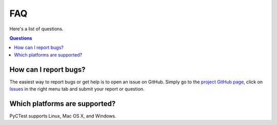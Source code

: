 ===
FAQ
===

Here's a list of questions.

.. contents:: Questions
   :local:


How can I report bugs?
======================

The easiest way to report bugs or get help is to open an issue on GitHub.
Simply go to the `project GitHub page <https://github.com/jrmadsen/pyctest>`_,
click on `Issues <https://github.com/jrmadsen/pyctest/issues>`_  in the
right menu tab and submit your report or question.


Which platforms are supported?
==============================

PyCTest supports Linux, Mac OS X, and Windows.
